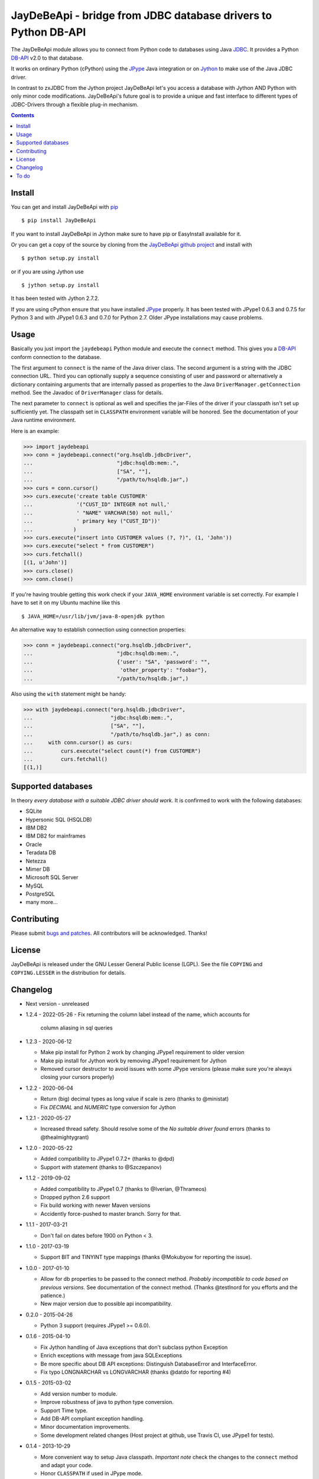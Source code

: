 =================================================================
 JayDeBeApi - bridge from JDBC database drivers to Python DB-API
=================================================================

.. image:: https://github.com/baztian/jaydebeapi/workflows/tests/badge.svg
   :target: https://github.com/baztian/jaydebeapi/actions?query=workflow%3Atests
   :alt: test status

.. image:: https://img.shields.io/coveralls/baztian/jaydebeapi/master.svg
    :target: https://coveralls.io/r/baztian/jaydebeapi

.. image:: https://img.shields.io/badge/python-2.7,_3.5,_3.6,_3.8-blue.svg
    :target: https://pypi.python.org/pypi/JayDeBeApi/

.. image:: https://img.shields.io/badge/jython-2.7.2-blue.svg
    :target: https://pypi.python.org/pypi/JayDeBeApi/

.. image:: https://img.shields.io/github/tag/baztian/jaydebeapi.svg
    :target: https://pypi.python.org/pypi/JayDeBeApi/

.. image:: https://img.shields.io/pypi/dm/JayDeBeApi.svg
    :target: https://pypi.python.org/pypi/JayDeBeApi/

The JayDeBeApi module allows you to connect from Python code to
databases using Java `JDBC
<http://java.sun.com/products/jdbc/overview.html>`_. It provides a
Python DB-API_ v2.0 to that database.

It works on ordinary Python (cPython) using the JPype_ Java
integration or on `Jython <http://www.jython.org/>`_ to make use of
the Java JDBC driver.

In contrast to zxJDBC from the Jython project JayDeBeApi let's you
access a database with Jython AND Python with only minor code
modifications. JayDeBeApi's future goal is to provide a unique and
fast interface to different types of JDBC-Drivers through a flexible
plug-in mechanism.

.. contents::

Install
=======

You can get and install JayDeBeApi with `pip <http://pip.pypa.io/>`_ ::

    $ pip install JayDeBeApi

If you want to install JayDeBeApi in Jython make sure to have pip or
EasyInstall available for it.

Or you can get a copy of the source by cloning from the `JayDeBeApi
github project <https://github.com/baztian/jaydebeapi>`_ and install
with ::

    $ python setup.py install

or if you are using Jython use ::

    $ jython setup.py install

It has been tested with Jython 2.7.2.

If you are using cPython ensure that you have installed JPype_
properly. It has been tested with JPype1 0.6.3 and 0.7.5 for Python 3 and
with JPype1 0.6.3 and 0.7.0 for Python 2.7. Older JPype
installations may cause problems.

Usage
=====

Basically you just import the ``jaydebeapi`` Python module and execute
the ``connect`` method. This gives you a DB-API_ conform connection to
the database.

The first argument to ``connect`` is the name of the Java driver
class. The second argument is a string with the JDBC connection
URL. Third you can optionally supply a sequence consisting of user and
password or alternatively a dictionary containing arguments that are
internally passed as properties to the Java
``DriverManager.getConnection`` method. See the Javadoc of
``DriverManager`` class for details.

The next parameter to ``connect`` is optional as well and specifies
the jar-Files of the driver if your classpath isn't set up
sufficiently yet. The classpath set in ``CLASSPATH`` environment
variable will be honored. See the documentation of your Java runtime
environment.

Here is an example:

>>> import jaydebeapi
>>> conn = jaydebeapi.connect("org.hsqldb.jdbcDriver",
...                           "jdbc:hsqldb:mem:.",
...                           ["SA", ""],
...                           "/path/to/hsqldb.jar",)
>>> curs = conn.cursor()
>>> curs.execute('create table CUSTOMER'
...              '("CUST_ID" INTEGER not null,'
...              ' "NAME" VARCHAR(50) not null,'
...              ' primary key ("CUST_ID"))'
...             )
>>> curs.execute("insert into CUSTOMER values (?, ?)", (1, 'John'))
>>> curs.execute("select * from CUSTOMER")
>>> curs.fetchall()
[(1, u'John')]
>>> curs.close()
>>> conn.close()

If you're having trouble getting this work check if your ``JAVA_HOME``
environment variable is set correctly. For example I have to set it on
my Ubuntu machine like this ::

    $ JAVA_HOME=/usr/lib/jvm/java-8-openjdk python

An alternative way to establish connection using connection
properties:

>>> conn = jaydebeapi.connect("org.hsqldb.jdbcDriver",
...                           "jdbc:hsqldb:mem:.",
...                           {'user': "SA", 'password': "",
...                            'other_property': "foobar"},
...                           "/path/to/hsqldb.jar",)

Also using the ``with`` statement might be handy:

>>> with jaydebeapi.connect("org.hsqldb.jdbcDriver",
...                         "jdbc:hsqldb:mem:.",
...                         ["SA", ""],
...                         "/path/to/hsqldb.jar",) as conn:
...     with conn.cursor() as curs:
...         curs.execute("select count(*) from CUSTOMER")
...         curs.fetchall()
[(1,)]

Supported databases
===================

In theory *every database with a suitable JDBC driver should work*. It
is confirmed to work with the following databases:

* SQLite
* Hypersonic SQL (HSQLDB)
* IBM DB2
* IBM DB2 for mainframes
* Oracle
* Teradata DB
* Netezza
* Mimer DB
* Microsoft SQL Server
* MySQL
* PostgreSQL
* many more...

Contributing
============

Please submit `bugs and patches
<https://github.com/baztian/jaydebeapi/issues>`_. All contributors
will be acknowledged. Thanks!

License
=======

JayDeBeApi is released under the GNU Lesser General Public license
(LGPL). See the file ``COPYING`` and ``COPYING.LESSER`` in the
distribution for details.


Changelog
=========

- Next version - unreleased
- 1.2.4 - 2022-05-26
  - Fix returning the column label instead of the name, which accounts for
    column aliasing in sql queries

- 1.2.3 - 2020-06-12

  - Make pip install for Python 2 work by changing JPype1 requirement to older
    version
  - Make pip install for Jython work by removing JPype1 requirement for Jython
  - Removed cursor destructor to avoid issues with some JPype versions (please
    make sure you're always closing your cursors properly)

- 1.2.2 - 2020-06-04

  - Return (big) decimal types as long value if scale is zero (thanks
    to @ministat)
  - Fix `DECIMAL` and `NUMERIC` type conversion for Jython

- 1.2.1 - 2020-05-27

  - Increased thread safety. Should resolve some of the
    `No suitable driver found` errors (thanks to @thealmightygrant)

- 1.2.0 - 2020-05-22

  - Added compatibility to JPype1 0.7.2+ (thanks to @dpd)
  - Support `with` statement (thanks to @Szczepanov)

- 1.1.2 - 2019-09-02

  - Added compatibility to JPype1 0.7 (thanks to @Iverian, @Thrameos)
  - Dropped python 2.6 support
  - Fix build working with newer Maven versions
  - Accidently force-pushed to master branch. Sorry for that.
    
- 1.1.1 - 2017-03-21

  - Don't fail on dates before 1900 on Python < 3.

- 1.1.0 - 2017-03-19

  - Support BIT and TINYINT type mappings (thanks @Mokubyow for
    reporting the issue).

- 1.0.0 - 2017-01-10

  - Allow for db properties to be passed to the connect
    method. *Probably incompatible to code based on previous
    versions.* See documentation of the connect method. (Thanks
    @testlnord for you efforts and the patience.)

  - New major version due to possible api incompatibility.

- 0.2.0 - 2015-04-26

  - Python 3 support (requires JPype1 >= 0.6.0).

- 0.1.6 - 2015-04-10

  - Fix Jython handling of Java exceptions that don't subclass python Exception

  - Enrich exceptions with message from java SQLExceptions

  - Be more specific about DB API exceptions: Distinguish DatabaseError and
    InterfaceError.

  - Fix typo LONGNARCHAR vs LONGVARCHAR (thanks @datdo for reporting #4)

- 0.1.5 - 2015-03-02

  - Add version number to module.

  - Improve robustness of java to python type conversion.

  - Support Time type.

  - Add DB-API compliant exception handling.

  - Minor documentation improvements.

  - Some development related changes (Host project at github, use
    Travis CI, use JPype1 for tests).

- 0.1.4 - 2013-10-29

  - More convenient way to setup Java classpath. *Important note*
    check the changes to the ``connect`` method and adapt your code.

  - Honor ``CLASSPATH`` if used in JPype mode.

  - Set ``.rowcount`` properly.

  - Changed signature of ``.setoutputsize()`` to be DB-API compliant.

- 0.1.3 - 2011-01-27

  - Fixed DB-API_ violation: Use ``curs.execute('foo ?', (bar, baz))``
    instead of ``curs.execute('foo ?', bar, baz)``.

  - Free resources after ``executemany`` call.

  - Improved type handling. Initial support for BLOB columns.

- 0.1.2 - 2011-01-25

  - ``easy_install JayDeBeApi`` should really work.

- 0.1.1 - 2010-12-12

  - Fixed bug #688290 "NULL values with converters error on fetch".
  - Fixed bug #684909 "Selecting ROWIDs errors out on fetch".

- 0.1 - 2010-08-10

  - Initial release.

To do
=====

- Extract Java calls to separate Java methods to increase performance.
- Check if https://code.launchpad.net/dbapi-compliance can help making
  JayDeBeApi more DB-API compliant.
- Test it on different databases and provide a flexible db specific
  pluign mechanism.
- SQLAlchemy modules (separate project)

.. _DB-API: http://www.python.org/dev/peps/pep-0249/
.. _JPype: https://pypi.python.org/pypi/JPype1/
